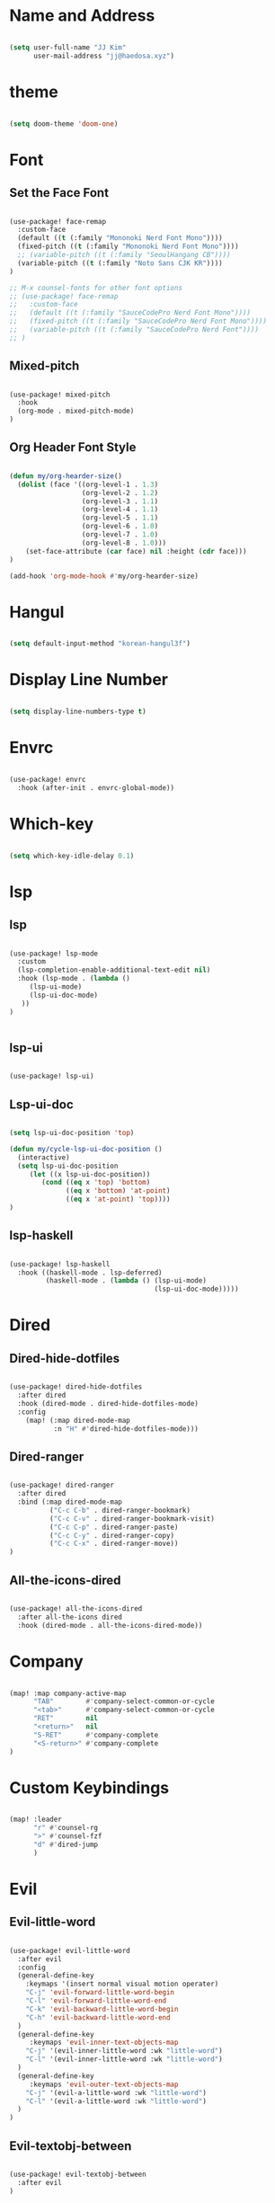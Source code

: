 * Name and Address

#+begin_src emacs-lisp

(setq user-full-name "JJ Kim"
      user-mail-address "jj@haedosa.xyz")

#+end_src

* theme

#+begin_src emacs-lisp

(setq doom-theme 'doom-one)

#+end_src

* Font
** Set the Face Font

#+begin_src emacs-lisp

(use-package! face-remap
  :custom-face
  (default ((t (:family "Mononoki Nerd Font Mono"))))
  (fixed-pitch ((t (:family "Mononoki Nerd Font Mono"))))
  ;; (variable-pitch ((t (:family "SeoulHangang CB"))))
  (variable-pitch ((t (:family "Noto Sans CJK KR"))))
)

;; M-x counsel-fonts for other font options
;; (use-package! face-remap
;;   :custom-face
;;   (default ((t (:family "SauceCodePro Nerd Font Mono"))))
;;   (fixed-pitch ((t (:family "SauceCodePro Nerd Font Mono"))))
;;   (variable-pitch ((t (:family "SauceCodePro Nerd Font"))))
;; )

#+end_src

** Mixed-pitch

#+begin_src emacs-lisp

(use-package! mixed-pitch
  :hook
  (org-mode . mixed-pitch-mode)
)

#+end_src

** Org Header Font Style

#+begin_src emacs-lisp

(defun my/org-hearder-size()
  (dolist (face '((org-level-1 . 1.3)
                  (org-level-2 . 1.2)
                  (org-level-3 . 1.1)
                  (org-level-4 . 1.1)
                  (org-level-5 . 1.1)
                  (org-level-6 . 1.0)
                  (org-level-7 . 1.0)
                  (org-level-8 . 1.0)))
    (set-face-attribute (car face) nil :height (cdr face)))
)

(add-hook 'org-mode-hook #'my/org-hearder-size)

#+end_src
* Hangul

#+begin_src emacs-lisp

(setq default-input-method "korean-hangul3f")

#+end_src

* Display Line Number

#+begin_src emacs-lisp

(setq display-line-numbers-type t)

#+end_src

* Envrc

#+begin_src emacs-lisp

(use-package! envrc
  :hook (after-init . envrc-global-mode))

#+end_src

* Which-key

#+begin_src emacs-lisp

(setq which-key-idle-delay 0.1)

#+end_src

* lsp
** lsp

#+begin_src emacs-lisp

(use-package! lsp-mode
  :custom
  (lsp-completion-enable-additional-text-edit nil)
  :hook (lsp-mode . (lambda ()
     (lsp-ui-mode)
     (lsp-ui-doc-mode)
   ))
)


#+end_src

** lsp-ui

#+begin_src emacs-lisp

(use-package! lsp-ui)

#+end_src

** Lsp-ui-doc

#+begin_src emacs-lisp

(setq lsp-ui-doc-position 'top)

(defun my/cycle-lsp-ui-doc-position ()
  (interactive)
  (setq lsp-ui-doc-position
     (let ((x lsp-ui-doc-position))
        (cond ((eq x 'top) 'bottom)
              ((eq x 'bottom) 'at-point)
              ((eq x 'at-point) 'top))))
)

#+end_src

** lsp-haskell

#+begin_src emacs-lisp

(use-package! lsp-haskell
  :hook ((haskell-mode . lsp-deferred)
         (haskell-mode . (lambda () (lsp-ui-mode)
                                    (lsp-ui-doc-mode)))))

#+end_src

* Dired
** Dired-hide-dotfiles

#+begin_src emacs-lisp

(use-package! dired-hide-dotfiles
  :after dired
  :hook (dired-mode . dired-hide-dotfiles-mode)
  :config
    (map! (:map dired-mode-map
           :n "H" #'dired-hide-dotfiles-mode)))

#+end_src

** Dired-ranger

#+begin_src emacs-lisp

(use-package! dired-ranger
  :after dired
  :bind (:map dired-mode-map
          ("C-c C-b" . dired-ranger-bookmark)
          ("C-c C-v" . dired-ranger-bookmark-visit)
          ("C-c C-p" . dired-ranger-paste)
          ("C-c C-y" . dired-ranger-copy)
          ("C-c C-x" . dired-ranger-move))
)
#+end_src

** All-the-icons-dired

#+begin_src emacs-lisp

(use-package! all-the-icons-dired
  :after all-the-icons dired
  :hook (dired-mode . all-the-icons-dired-mode))

#+end_src

* Company

#+begin_src emacs-lisp

(map! :map company-active-map
      "TAB"        #'company-select-common-or-cycle
      "<tab>"      #'company-select-common-or-cycle
      "RET"        nil
      "<return>"   nil
      "S-RET"      #'company-complete
      "<S-return>" #'company-complete
)

#+end_src

* Custom Keybindings

#+begin_src emacs-lisp

(map! :leader
      "r" #'counsel-rg
      ">" #'counsel-fzf
      "d" #'dired-jump
      )

#+end_src

* Evil
** Evil-little-word

#+begin_src emacs-lisp

(use-package! evil-little-word
  :after evil
  :config
  (general-define-key
    :keymaps '(insert normal visual motion operater)
    "C-j" 'evil-forward-little-word-begin
    "C-l" 'evil-forward-little-word-end
    "C-k" 'evil-backward-little-word-begin
    "C-h" 'evil-backward-little-word-end
  )
  (general-define-key
     :keymaps 'evil-inner-text-objects-map
    "C-j" '(evil-inner-little-word :wk "little-word")
    "C-l" '(evil-inner-little-word :wk "little-word")
  )
  (general-define-key
     :keymaps 'evil-outer-text-objects-map
    "C-j" '(evil-a-little-word :wk "little-word")
    "C-l" '(evil-a-little-word :wk "little-word")
  )
)

#+end_src

** Evil-textobj-between

#+begin_src emacs-lisp

(use-package! evil-textobj-between
  :after evil
)

#+end_src

** Evil-shift-width

#+begin_src emacs-lisp

(setq-default tab-width 2)
(setq-default evil-shift-width tab-width)
(setq-default indent-tabs-mode nil)

#+end_src

* Whitespace

#+begin_src emacs-lisp

(use-package! whitespace
  :custom (whitespace-style '(face tabs trailing
                              space-before-tab
                              newline empty
                              space-after-tab))
  :hook (((prog-mode org-mode) . whitespace-mode)
         (before-save . delete-trailing-whitespace))
)

#+end_src

* Undo-tree

#+begin_src emacs-lisp

(use-package! undo-tree
  :hook (((prog-mode org-mode) . undo-tree-mode))
)

#+end_src

* Windsize

#+begin_src emacs-lisp

(use-package! windsize
  :custom
  (windsize-cols 1)
  (windsize-rows 1)
  :commands windsize-left windsize-right
            windsize-up windsize-down
)

(map!
  "C-S-h" #'windsize-left
  "C-S-l" #'windsize-right
  "C-S-k" #'windsize-up
  "C-S-j" #'windsize-down
)

#+end_src

* Org Mode
** Org Archive

#+begin_src emacs-lisp

  (defun my/org-archive()
    (setq
      org-archive-mark-done nil
      org-archive-location "%s_arxiv::"
    )
  )

#+end_src

** Org Capture

#+begin_src emacs-lisp

  (defun my/org-capture()
     (setq org-capture-templates `(
            ("h" "Haedosa" entry
              (file+olp+datetree ,(concat org-directory "/haedosa/README.org"))
              "* %? %U\n%a\n%i"
            )
            ("s" "shapemaster" entry
              (file+olp+datetree ,(concat org-directory "/shapemaster/README.org"))
              "* %? %U\n%a\n%i"
            )
            ("e" "ebeam" entry
              (file+olp+datetree ,(concat org-directory "/ebeam/README.org"))
              "* %? %U\n%a\n%i"
            )
            ("m" "Memo" entry
              (file+olp+datetree ,(concat org-directory "/memo/memo.org"))
              "* %? %U\n%a\n%i"
            )
            ("f" "Finance" entry
            (file+olp+datetree ,(concat org-directory "/finance/finance.org"))
              "* %? %U\n%a\n%i"
            )
            ("H" "Health" entry
            (file+olp+datetree ,(concat org-directory "/health/health.org"))
              "* %? %U\n%a\n%i"
            )
            ("d"                                       ;; key
            "Diary"                                    ;; description
            entry                                      ;; type
            (file+olp+datetree ,(concat org-directory "/personal/diary.org")) ;; target
            "* %U\n%a\n%?"                             ;; template
            ;:tree-type week
            )
          ))
  )

#+end_src

** Org Agenda

#+begin_src emacs-lisp

  (defun my/org-agenda()
    (setq org-agenda-files
       (list
          (concat org-directory "/haedosa/README.org")
          (concat org-directory "/shapemaster/README.org")
          (concat org-directory "/ebeam/README.org")
          (concat org-directory "/memo/memo.org")
          (concat org-directory "/health/health.org")
          (concat org-directory "/study/study.org")
          (concat org-directory "/personal/note.org")
          (concat org-directory "/personal/focus.org")
          (concat org-directory "/personal/diary.org")
       )
    )

    (setq org-agenda-ndays 7
          org-agenda-show-all-dates t)
  )

#+end_src

** Org Babel

#+begin_src emacs-lisp

  (defun my/org-babel()

    (org-babel-do-load-languages
      'org-babel-load-languages
      '((haskell . t)
        (emacs-lisp . t)
        (shell . t)
        (sql . t)
        (ruby . t)
        (python . t)
        (maxima . t)
        (C . t)
        (R . t)
        (latex . t)
        (ditaa . t)
        (java . t))
    )

    (setq org-catch-invisible-edits           'show
          org-src-preserve-indentation        t
          org-src-tab-acts-natively           t
          org-fontify-quote-and-verse-blocks  t
          org-return-follows-link             t
          org-edit-src-content-indentation    0
          org-src-fontify-natively            t
          org-confirm-babel-evaluate          nil
    )
  )

#+end_src

** Org id

=org-id-new= creates an uuid (e.g. A11DC7CB-D0ED-4C63-9941-8E692945823A), which
is served as org-attach path. What bugged me for while is that the uuid is in
the downcase on linux (e.g. a11dc7cb-d0ed-4c63-9941-8e692945823a) while it is in
the upcase on mac (e.g. A11DC7CB-D0ED-4C63-9941-8E692945823A). This discrepancy
causes conflict in syncing files between linux and mac.

#+begin_src emacs-lisp

  (defun my/org-id()
    (advice-add 'org-id-new :filter-return #'upcase)
  )

#+end_src

** Org

#+begin_src emacs-lisp

(use-package! org
  :custom
  (org-directory                       "~/Ocean/Org")
  (org-ellipsis                        " ▾")
  (org-src-fontify-natively            t)
  (org-src-tab-acts-natively           t)
  (org-hide-block-startup              nil)
  (org-src-preserve-indentation        t)
  (org-startup-folded                  'content)
  (org-startup-indented                t)
  (org-startup-with-inline-images      nil)
  (org-hide-leading-stars              t)
  (org-attach-id-dir                   "data/")
  (org-export-with-sub-superscripts (quote {}))
  :config
  (my/org-archive)
  (my/org-capture)
  (my/org-agenda)
  (my/org-babel)
  (my/org-id)
)

#+end_src

* String-Inflection

#+begin_src emacs-lisp

(use-package! string-inflection)

#+end_src

* Additional Lookup Providers

#+begin_src emacs-lisp

(mapc (lambda (x) (add-to-list '+lookup-provider-url-alist x))
      (list
        '("Hackage"           "http://hackage.haskell.org/package/%s")
        '("Hoogle"            "http://www.haskell.org/hoogle/?q=%s")
        '("Haedosa Gitlab"    "https://gitlab.com/search?group_id=12624055&search=%s")
        '("Dictionary"        "http://dictionary.reference.com/browse/%s")
        '("Thesaurus"         "http://thesaurus.reference.com/search?q=%s")
        '("Google Scholar"    "https://scholar.google.com/scholar?q=%s")
        '("Nix Packages"      "https://search.nixos.org/packages?channel=unstable&query=%s")
        '("Nix Options"       "https://search.nixos.org/options?channel=unstable&query=%s")
        '("Libgen"            "http://libgen.rs/search.php?req=%s")))

#+end_src

* lsp-mode issue

https://github.com/hlissner/doom-emacs/issues/5904

#+begin_src emacs-lisp

;; add to $DOOMDIR/config.el
(after! lsp-mode
  (advice-remove #'lsp #'+lsp-dont-prompt-to-install-servers-maybe-a))

#+end_src
